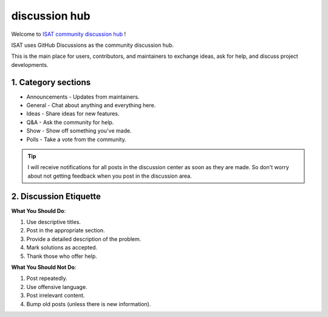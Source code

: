 discussion hub
====================================

Welcome to `ISAT community discussion hub <https://github.com/yatengLG/ISAT_with_segment_anything/discussions>`_ !

ISAT uses GitHub Discussions as the community discussion hub.

This is the main place for users, contributors, and maintainers to exchange ideas, ask for help, and discuss project developments.

1. Category sections
------------------------------------

* Announcements - Updates from maintainers.
* General - Chat about anything and everything here.
* Ideas - Share ideas for new features.
* Q&A - Ask the community for help.
* Show - Show off something you've made.
* Polls - Take a vote from the community.

.. tip::

    I will receive notifications for all posts in the discussion center as soon as they are made. So don't worry about not getting feedback when you post in the discussion area.


2. Discussion Etiquette
------------------------------------

**What You Should Do**:

1. Use descriptive titles.
2. Post in the appropriate section.
3. Provide a detailed description of the problem.
4. Mark solutions as accepted.
5. Thank those who offer help.

**What You Should Not Do**:

1. Post repeatedly.
2. Use offensive language.
3. Post irrelevant content.
4. Bump old posts (unless there is new information).


